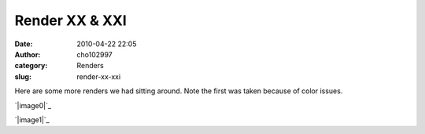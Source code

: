 Render XX & XXI
###############
:date: 2010-04-22 22:05
:author: cho102997
:category: Renders
:slug: render-xx-xxi

Here are some more renders we had sitting around. Note the first was
taken because of color issues.

`|image0|`_

`|image1|`_

.. _|image2|: http://www.starryexpanse.com/wp-content/uploads/2010/04/render-xx.jpg
.. _|image3|: http://www.starryexpanse.com/wp-content/uploads/2010/04/render-xxi.jpg

.. |image0| image:: http://www.starryexpanse.com/wp-content/uploads/2010/04/render-xx.jpg
.. |image1| image:: http://www.starryexpanse.com/wp-content/uploads/2010/04/render-xxi.jpg
.. |image2| image:: http://www.starryexpanse.com/wp-content/uploads/2010/04/render-xx.jpg
.. |image3| image:: http://www.starryexpanse.com/wp-content/uploads/2010/04/render-xxi.jpg
